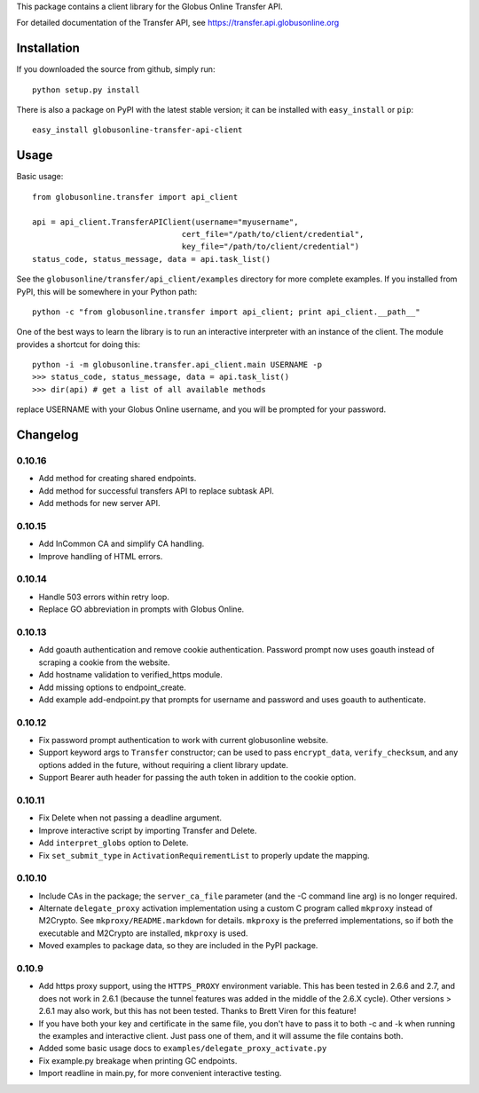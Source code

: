 This package contains a client library for the Globus Online Transfer
API.

For detailed documentation of the Transfer API, see
`https://transfer.api.globusonline.org <https://transfer.api.globusonline.org>`_

Installation
============

If you downloaded the source from github, simply run:

::

    python setup.py install

There is also a package on PyPI with the latest stable version; it can
be installed with ``easy_install`` or ``pip``:

::

    easy_install globusonline-transfer-api-client

Usage
=====

Basic usage:

::

    from globusonline.transfer import api_client

    api = api_client.TransferAPIClient(username="myusername",
                                    cert_file="/path/to/client/credential",
                                    key_file="/path/to/client/credential")
    status_code, status_message, data = api.task_list()

See the ``globusonline/transfer/api_client/examples`` directory for more
complete examples. If you installed from PyPI, this will be somewhere in
your Python path:

::

    python -c "from globusonline.transfer import api_client; print api_client.__path__"

One of the best ways to learn the library is to run an interactive
interpreter with an instance of the client. The module provides a
shortcut for doing this:

::

    python -i -m globusonline.transfer.api_client.main USERNAME -p
    >>> status_code, status_message, data = api.task_list()
    >>> dir(api) # get a list of all available methods

replace USERNAME with your Globus Online username, and you will be
prompted for your password.

Changelog
=========

0.10.16
-------

- Add method for creating shared endpoints.
- Add method for successful transfers API to replace subtask API.
- Add methods for new server API.

0.10.15
-------

- Add InCommon CA and simplify CA handling.
- Improve handling of HTML errors.

0.10.14
-------

- Handle 503 errors within retry loop.
- Replace GO abbreviation in prompts with Globus Online.

0.10.13
-------

- Add goauth authentication and remove cookie authentication. Password
  prompt now uses goauth instead of scraping a cookie from the website.
- Add hostname validation to verified_https module.
- Add missing options to endpoint_create.
- Add example add-endpoint.py that prompts for username and password and
  uses goauth to authenticate.

0.10.12
-------

-  Fix password prompt authentication to work with current globusonline
   website.
-  Support keyword args to ``Transfer`` constructor; can be used to pass
   ``encrypt_data``, ``verify_checksum``, and any options added in the
   future, without requiring a client library update.
-  Support Bearer auth header for passing the auth token in addition to
   the cookie option.

0.10.11
-------

-  Fix Delete when not passing a deadline argument.
-  Improve interactive script by importing Transfer and Delete.
-  Add ``interpret_globs`` option to Delete.
-  Fix ``set_submit_type`` in ``ActivationRequirementList`` to properly
   update the mapping.

0.10.10
-------

-  Include CAs in the package; the ``server_ca_file`` parameter (and the
   -C command line arg) is no longer required.
-  Alternate ``delegate_proxy`` activation implementation using a custom
   C program called ``mkproxy`` instead of M2Crypto. See
   ``mkproxy/README.markdown`` for details. ``mkproxy`` is the preferred
   implementations, so if both the executable and M2Crypto are
   installed, ``mkproxy`` is used.
-  Moved examples to package data, so they are included in the PyPI
   package.

0.10.9
------

-  Add https proxy support, using the ``HTTPS_PROXY`` environment
   variable. This has been tested in 2.6.6 and 2.7, and does not work in
   2.6.1 (because the tunnel features was added in the middle of the
   2.6.X cycle). Other versions > 2.6.1 may also work, but this has not
   been tested. Thanks to Brett Viren for this feature!
-  If you have both your key and certificate in the same file, you don't
   have to pass it to both -c and -k when running the examples and
   interactive client. Just pass one of them, and it will assume the
   file contains both.
-  Added some basic usage docs to
   ``examples/delegate_proxy_activate.py``
-  Fix example.py breakage when printing GC endpoints.
-  Import readline in main.py, for more convenient interactive testing.

